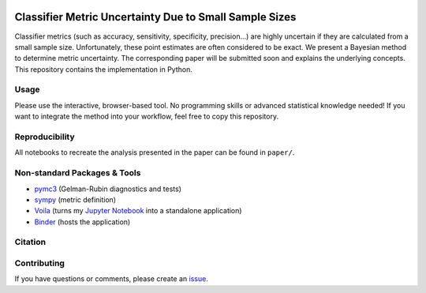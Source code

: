 .. image:: https://img.shields.io/badge/python-2.7|3.7-blue.svg
   :target: https://www.python.org/
   :alt: Python version

Classifier Metric Uncertainty Due to Small Sample Sizes
======

Classifier metrics (such as accuracy, sensitivity, specificity, precision...) are highly uncertain if they are calculated from a small sample size. 
Unfortunately, these point estimates are often considered to be exact.
We present a Bayesian method to determine metric uncertainty. 
The corresponding paper will be submitted soon and explains the underlying concepts.
This repository contains the implementation in Python.

Usage
-----
Please use the interactive, browser-based tool.
No programming skills or advanced statistical knowledge needed!
If you want to integrate the method into your workflow, feel free to copy this repository.

Reproducibility
---------------
All notebooks to recreate the analysis presented in the paper can be found in ``paper/``.

Non-standard Packages & Tools
--------
* `pymc3 <https://docs.pymc.io/>`_ (Gelman-Rubin diagnostics and tests)
* `sympy <https://www.sympy.org/en/index.html>`_ (metric definition)
* `Voila <https://github.com/voila-dashboards/voila>`_ (turns my `Jupyter Notebook <https://github.com/jupyter>`_ into a standalone application)
* `Binder <https://mybinder.org/>`_ (hosts the application)


Citation
--------

Contributing
------------
If you have questions or comments, please create an `issue <https://github.com/niklastoe/classifier_metric_uncertainty/issues>`_.

